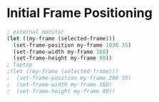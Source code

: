 # Jim's Emacs Configuration for Work

* Initial Frame Positioning

#+begin_src emacs-lisp
  ; external monitor
  (let ((my-frame (selected-frame)))
    (set-frame-position my-frame 1038 35)
    (set-frame-width my-frame 168)
    (set-frame-height my-frame 80))
  ; laptop
  ;(let ((my-frame (selected-frame)))
  ;  (set-frame-position my-frame 200 35)
  ;  (set-frame-width my-frame 168)
  ;  (set-frame-height my-frame 80))
#+end_src
